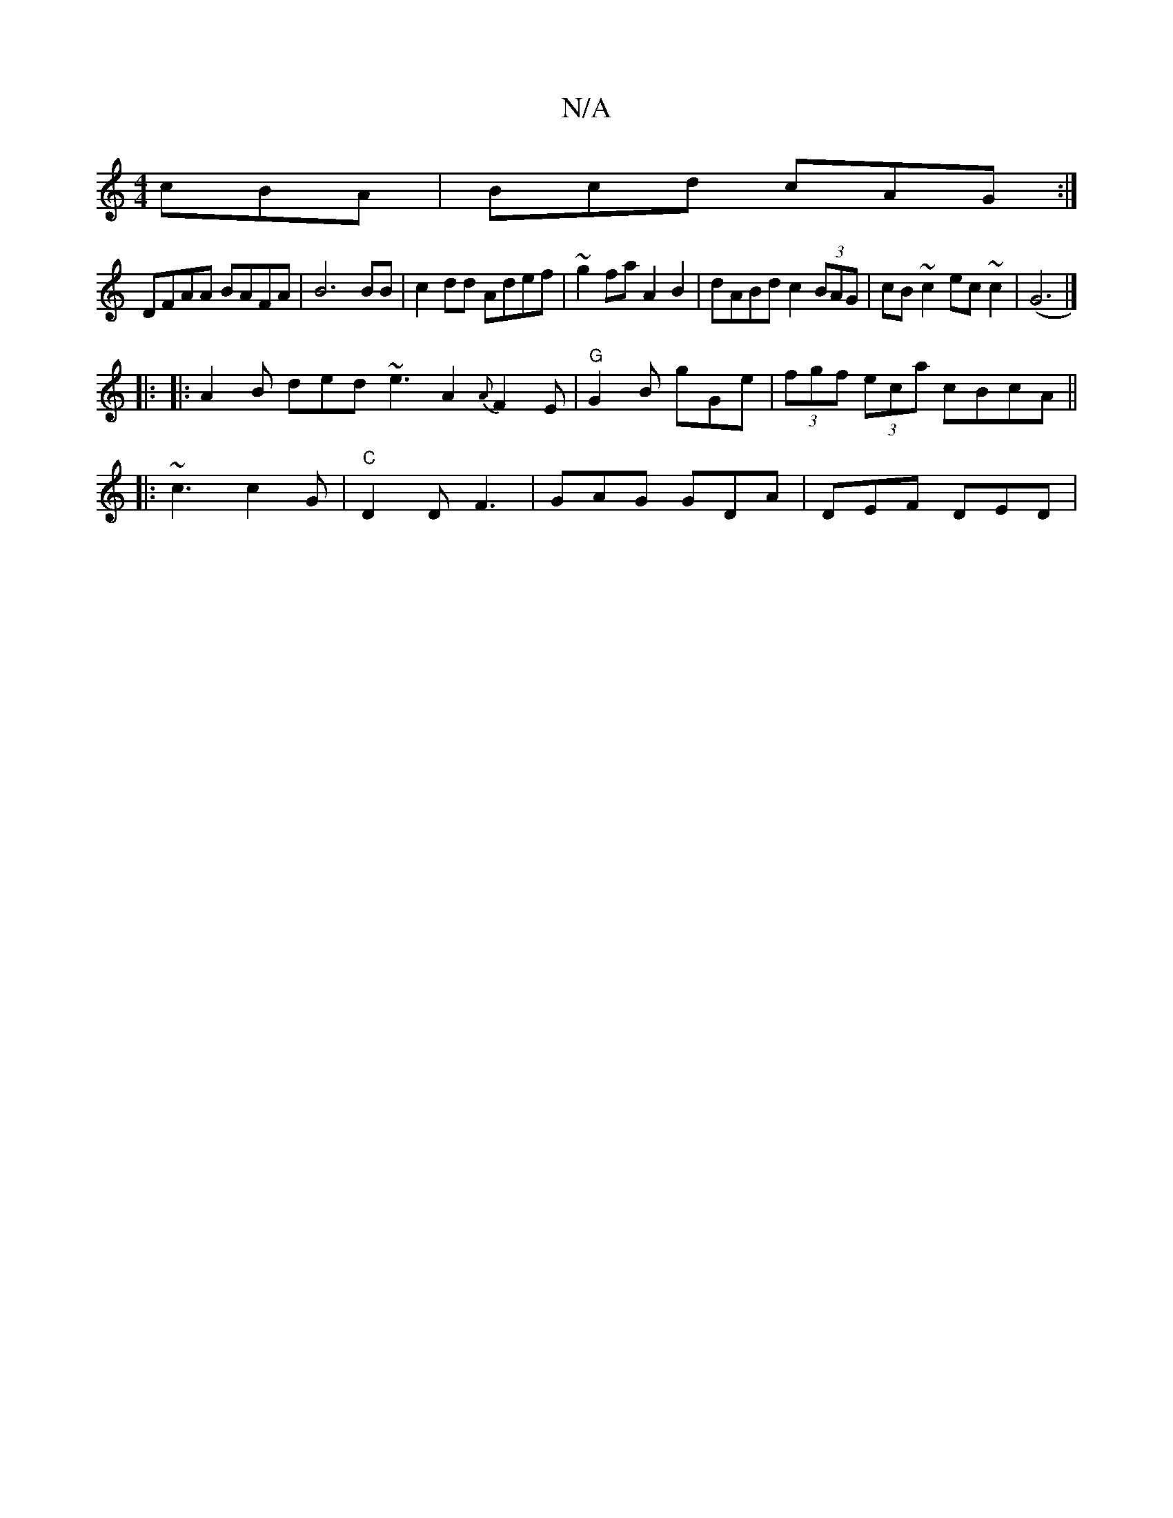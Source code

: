 X:1
T:N/A
M:4/4
R:N/A
K:Cmajor
 cBA | Bcd cAG :|
DFAA BAFA| B6 BB | c2 dd Adef | ~g2fa A2 B2|dABd c2 (3BAG|cB~c2 ec~c2|(G6|]
|: |: A2B ded ~e3 A2 {A}F2E|"G"G2B gGe|(3fgf (3eca cBcA ||
|: ~c3 c2G | "C"D2D F3 | GAG GDA | DEF DED | "E